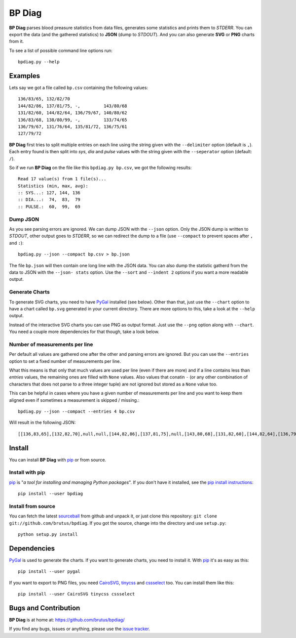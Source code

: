 =======
BP Diag
=======

**BP Diag** parses blood preasure statistics from data files, generates some
statistics and prints them to *STDERR*. You can export the data (and the
gathered statistics) to **JSON** (dump to *STDOUT*). And you can also generate
**SVG** or **PNG** charts from it.

To see a list of possible command line options run::

    bpdiag.py --help


Examples
========

Lets say we got a file called ``bp.csv`` containing the following values::

    136/83/65, 132/82/70
    144/82/86, 137/81/75, -,         143/80/68
    131/82/60, 144/82/64, 136/79/67, 140/80/62
    136/83/68, 138/80/99, -,         133/74/65
    136/79/67, 131/76/64, 135/81/72, 136/75/61
    127/79/72

**BP Diag** first tries to split multiple entries on each line using the
string given with the ``--delimiter`` option (default is ``,``). Each entry
found  is then split into *sys*, *dia* and *pulse* values with the string
given with the ``--seperator`` option (default: ``/``).

So if we run **BP Diag** on the file like this ``bpdiag.py bp.csv``, we got
the following results::

    Read 17 value(s) from 1 file(s)...
    Statistics (min, max, avg):
    :: SYS...: 127, 144, 136
    :: DIA...:  74,  83,  79
    :: PULSE.:  60,  99,  69

Dump JSON
---------

As you see parsing errors are ignored. We can dump JSON with the ``--json``
option. Only the JSON dump is written to *STDOUT*, other output goes to
*STDERR*, so we can redirect the dump to a file (use ``--compact`` to
prevent spaces after ``,`` and ``:``)::

    bpdiag.py --json --compact bp.csv > bp.json

The file ``bp.json`` will then contain one long line with the JSON data. You
can also dump the statistic gatherd from the data to JSON with the ``--json-
stats`` option.  Use the ``--sort`` and ``--indent 2`` options if you want a
more readable output.

Generate Charts
---------------

To generate SVG charts, you need to have PyGal_ installed (see below). Other
than that, just use the ``--chart`` option to have a chart called ``bp.svg``
generated in your current directory. There are more options to this, take a
look at the ``--help`` output.

Instead of the interactive SVG charts you can use PNG as output format. Just
use the ``--png`` option along with ``--chart``. You need a couple more
dependencies for that though, take a look below.

Number of measurements per line
-------------------------------

Per default all values are gathered one after the other and parsing errors are
ignored. But you can use the ``--entries`` option to set a fixed number of
measurements per line.

What this means is that only that much values are used per line (even if there
are more) and if a line contains less than *entries* values, the remaining
ones are filled with ``None`` values. Also values that conatin ``-`` (or any
other combination of characters that does not parse to a three integer tuple)
are not ignored but stored as a ``None`` value too.

This can be helpful in cases where you have a given number of measurements per
line and you want to keep them aligned even if sometimes a measurement is
skipped / missing.::

    bpdiag.py --json --compact --entries 4 bp.csv

Will result in the following JSON::

    [[136,83,65],[132,82,70],null,null,[144,82,86],[137,81,75],null,[143,80,68],[131,82,60],[144,82,64],[136,79,67],[140,80,62],[136,83,68],[138,80,99],null,[133,74,65],[136,79,67],[131,76,64],[135,81,72],[136,75,61],[127,79,72],null,null,null]


Install
=======

You can install **BP Diag** with pip_ or from source.

Install with pip
----------------

pip_ is "*a tool for installing and managing Python packages*". If you don't
have it installed, see the `pip install instructions`_::

    pip install --user bpdiag

Install from source
-------------------

You can fetch the latest sourceball_ from github and unpack it, or just clone
this repository: ``git clone git://github.com/brutus/bpdiag``. If you
got the source, change into the directory and use ``setup.py``::

    python setup.py install


Dependencies
============

PyGal_ is used to generate the charts. If you want to generate charts,
you need to install it. With pip_ it's as easy as this::

    pip install --user pygal

If you want to export to PNG files, you need CairoSVG_, tinycss_ and
cssselect_ too. You can install them like this::

    pip install --user CairoSVG tinycss cssselect


Bugs  and Contribution
======================

**BP Diag** is at home at: https://github.com/brutus/bpdiag/

If you find any bugs, issues or anything, please use the `issue tracker`_.


.. _home: https://github.com/brutus/bpdiag/
.. _sourceball: https://github.com/brutus/bpdiag/zipball/master
.. _`issue tracker`: https://github.com/brutus/bpdiag/issues
.. _pip: http://www.pip-installer.org/en/latest/index.html
.. _`pip install instructions`: http://www.pip-installer.org/en/latest/installing.html
.. _PyGal: http://pygal.org/
.. _CairoSVG: http://cairosvg.org/
.. _tinycss: http://packages.python.org/tinycss/
.. _cssselect: http://packages.python.org/cssselect/
